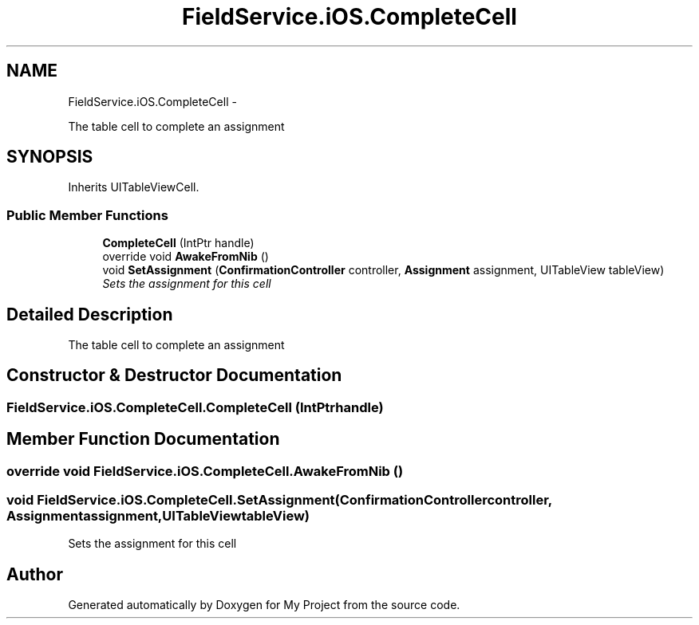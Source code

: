 .TH "FieldService.iOS.CompleteCell" 3 "Tue Jul 1 2014" "My Project" \" -*- nroff -*-
.ad l
.nh
.SH NAME
FieldService.iOS.CompleteCell \- 
.PP
The table cell to complete an assignment  

.SH SYNOPSIS
.br
.PP
.PP
Inherits UITableViewCell\&.
.SS "Public Member Functions"

.in +1c
.ti -1c
.RI "\fBCompleteCell\fP (IntPtr handle)"
.br
.ti -1c
.RI "override void \fBAwakeFromNib\fP ()"
.br
.ti -1c
.RI "void \fBSetAssignment\fP (\fBConfirmationController\fP controller, \fBAssignment\fP assignment, UITableView tableView)"
.br
.RI "\fISets the assignment for this cell \fP"
.in -1c
.SH "Detailed Description"
.PP 
The table cell to complete an assignment 


.SH "Constructor & Destructor Documentation"
.PP 
.SS "FieldService\&.iOS\&.CompleteCell\&.CompleteCell (IntPtrhandle)"

.SH "Member Function Documentation"
.PP 
.SS "override void FieldService\&.iOS\&.CompleteCell\&.AwakeFromNib ()"

.SS "void FieldService\&.iOS\&.CompleteCell\&.SetAssignment (\fBConfirmationController\fPcontroller, \fBAssignment\fPassignment, UITableViewtableView)"

.PP
Sets the assignment for this cell 

.SH "Author"
.PP 
Generated automatically by Doxygen for My Project from the source code\&.
